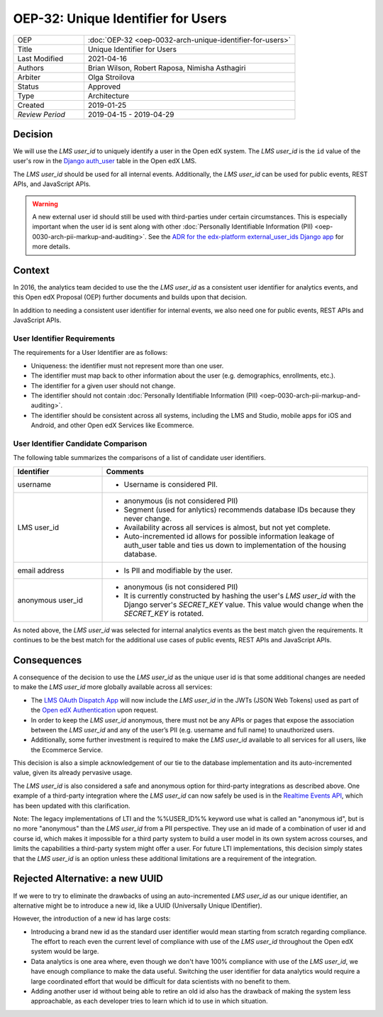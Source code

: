 .. _oep-32:

OEP-32: Unique Identifier for Users
###################################

.. list-table::
   :widths: 25 75

   * - OEP
     - :doc:`OEP-32 <oep-0032-arch-unique-identifier-for-users>`
   * - Title
     - Unique Identifier for Users
   * - Last Modified
     - 2021-04-16
   * - Authors
     - Brian Wilson, Robert Raposa, Nimisha Asthagiri
   * - Arbiter
     - Olga Stroilova
   * - Status
     - Approved
   * - Type
     - Architecture
   * - Created
     - 2019-01-25
   * - `Review Period`
     - 2019-04-15 - 2019-04-29

Decision
********

We will use the *LMS user_id* to uniquely identify a user in the Open edX system. The *LMS user_id* is the ``id`` value of the user's row in the `Django auth_user`_ table in the Open edX LMS.

The *LMS user_id* should be used for all internal events. Additionally, the *LMS user_id* can be used for public events, REST APIs, and JavaScript APIs.

.. warning::

    A new external user id should still be used with third-parties under certain circumstances. This is especially important when the user id is sent along with other :doc:`Personally Identifiable Information (PII) <oep-0030-arch-pii-markup-and-auditing>`. See the `ADR for the edx-platform external_user_ids Django app`_ for more details.

.. _Django auth_user: https://docs.djangoproject.com/en/2.0/topics/auth/default/#user-objects
.. _ADR for the edx-platform external_user_ids Django app: https://github.com/edx/edx-platform/blob/master/openedx/core/djangoapps/external_user_ids/docs/decisions/0001-externalid.rst

Context
*******

In 2016, the analytics team decided to use the the *LMS user_id* as a consistent user identifier for analytics events, and this Open edX Proposal (OEP) further documents and builds upon that decision.

In addition to needing a consistent user identifier for internal events, we also need one for public events, REST APIs and JavaScript APIs.


User Identifier Requirements
============================

The requirements for a User Identifier are as follows:

* Uniqueness: the identifier must not represent more than one user.

* The identifier must map back to other information about the user (e.g. demographics, enrollments, etc.).

* The identifier for a given user should not change.

* The identifier should not contain :doc:`Personally Identifiable Information (PII) <oep-0030-arch-pii-markup-and-auditing>`.

* The identifier should be consistent across all systems, including the LMS and Studio, mobile apps for iOS and Android, and other Open edX Services like Ecommerce.


User Identifier Candidate Comparison
====================================

The following table summarizes the comparisons of a list of candidate user identifiers.

.. list-table::
   :header-rows: 1
   :widths: 25 75

   * - Identifier
     - Comments
   * - username
     - * Username is considered PII.
   * - LMS user_id
     - * anonymous (is not considered PII)

       * Segment (used for anlytics) recommends database IDs because they never change.

       * Availability across all services is almost, but not yet complete.

       * Auto-incremented id allows for possible information leakage of auth_user table and ties us down to implementation of the housing database.
   * - email address
     - * Is PII and modifiable by the user.
   * - anonymous user_id
     - * anonymous (is not considered PII)

       * It is currently constructed by hashing the user's *LMS user_id* with the Django server's *SECRET_KEY* value. This value would change when the *SECRET_KEY* is rotated.

As noted above, the *LMS user_id* was selected for internal analytics events as the best match given the requirements. It continues to be the best match for the additional use cases of public events, REST APIs and JavaScript APIs.


Consequences
************

A consequence of the decision to use the *LMS user_id* as the unique user id is that some additional changes are needed to make the *LMS user_id* more globally available across all services:

* The `LMS OAuth Dispatch App`_ will now include the *LMS user_id* in the JWTs (JSON Web Tokens) used as part of the `Open edX Authentication`_ upon request.

* In order to keep the *LMS user_id* anonymous, there must not be any APIs or pages that expose the association between the *LMS user_id* and any of the user’s PII (e.g. username and full name) to unauthorized users.

* Additionally, some further investment is required to make the *LMS user_id* available to all services for all users, like the Ecommerce Service.

This decision is also a simple acknowledgement of our tie to the database implementation and its auto-incremented value, given its already pervasive usage.

The *LMS user_id* is also considered a safe and anonymous option for third-party integrations as described above. One example of a third-party integration where the *LMS user_id* can now safely be used is in the `Realtime Events API`_, which has been updated with this clarification.

Note: The legacy implementations of LTI and the %%USER_ID%% keyword use what is called an "anonymous id", but is no more "anonymous" than the *LMS user_id* from a PII perspective. They use an id made of a combination of user id and course id, which makes it impossible for a third party system to build a user model in its own system across courses, and limits the capabilities a third-party system might offer a user. For future LTI implementations, this decision simply states that the *LMS user_id* is an option unless these additional limitations are a requirement of the integration.

.. _LMS OAuth Dispatch App: https://github.com/edx/edx-platform/blob/master/openedx/core/djangoapps/oauth_dispatch/docs/README.rst
.. _Open edX Authentication: https://openedx.atlassian.net/wiki/spaces/PLAT/pages/160912480/Open+edX+Authentication
.. _Realtime Events API: oep-0026-arch-realtime-events.rst


Rejected Alternative: a new UUID
********************************

If we were to try to eliminate the drawbacks of using an auto-incremented *LMS user_id* as our unique identifier, an alternative might be to introduce a new id, like a UUID (Universally Unique IDentifier).

However, the introduction of a new id has large costs:

* Introducing a brand new id as the standard user identifier would mean starting from scratch regarding compliance. The effort to reach even the current level of compliance with use of the *LMS user_id* throughout the Open edX system would be large.

* Data analytics is one area where, even though we don't have 100% compliance with use of the *LMS user_id*, we have enough compliance to make the data useful. Switching the user identifier for data analytics would require a large coordinated effort that would be difficult for data scientists with no benefit to them.

* Adding another user id without being able to retire an old id also has the drawback of making the system less approachable, as each developer tries to learn which id to use in which situation.
